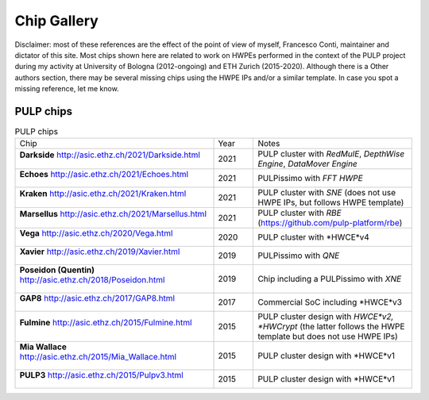 
************
Chip Gallery
************

Disclaimer: most of these references are the effect of the point of view of myself, Francesco Conti, maintainer and dictator of this site.
Most chips shown here are related to work on HWPEs performed in the context of the PULP project during my activity at University of Bologna (2012-ongoing)
and ETH Zurich (2015-2020).
Although there is a Other authors section, there may be several missing chips using the HWPE IPs and/or a 
similar template. In case you spot a missing reference, let me know.

PULP chips
==========

.. list-table:: PULP chips
  :widths: 50 10 40

  * - Chip
    - Year
    - Notes
  * - **Darkside** http://asic.ethz.ch/2021/Darkside.html    

      .. figure:: http://asic.ethz.ch/2021/darkside_dark.JPG
        :figwidth: 100%                                     
        :width: 40%                                         
        :align: center                                      
    - 2021
    - PULP cluster with *RedMulE*, *DepthWise Engine*, *DataMover Engine* 
  * - **Echoes** http://asic.ethz.ch/2021/Echoes.html

      .. figure:: http://asic.ethz.ch/2021/Echoes_www.png 
        :figwidth: 100%                                   
        :width: 40%                                       
        :align: center                                    
    - 2021
    - PULPissimo with *FFT HWPE*
  * - **Kraken** http://asic.ethz.ch/2021/Kraken.html

      .. figure:: http://asic.ethz.ch/2021/Kraken_www.png  
        :figwidth: 100%                                    
        :width: 40%                                        
        :align: center                                     
    - 2021
    - PULP cluster with *SNE* (does not use HWPE IPs, but follows HWPE template)
  * - **Marsellus** http://asic.ethz.ch/2021/Marsellus.html  
                                                                
      .. figure:: http://asic.ethz.ch/2021/Marsellus_die.jpg    
        :figwidth: 100%                                         
        :width: 40%                                             
        :align: center                                          
    - 2021
    - PULP cluster with *RBE* (https://github.com/pulp-platform/rbe)
  * - **Vega** http://asic.ethz.ch/2020/Vega.html
                                                          
      .. figure:: http://asic.ethz.ch/2020/Vega_www.png   
        :figwidth: 100%                                   
        :width: 40%                                       
        :align: center                                    
    - 2020
    - PULP cluster with *HWCE*v4
  * - **Xavier** http://asic.ethz.ch/2019/Xavier.html
                                                          
      .. figure:: http://asic.ethz.ch/2019/Xavier_www.png
        :figwidth: 100%                                  
        :width: 40%                                      
        :align: center                                   
    - 2019
    - PULPissimo with *QNE*
  * - **Poseidon (Quentin)** http://asic.ethz.ch/2018/Poseidon.html
                                                          
      .. figure:: http://asic.ethz.ch/2018/poseidon_package.JPG
        :figwidth: 100%                                  
        :width: 40%                                      
        :align: center                                   
    - 2019
    - Chip including a PULPissimo with *XNE*
  * - **GAP8** http://asic.ethz.ch/2017/GAP8.html
                                                         
      .. figure:: http://asic.ethz.ch/2017/GAP8_www.png  
        :figwidth: 100%                                  
        :width: 40%                                      
        :align: center                                   
    - 2017
    - Commercial SoC including *HWCE*v3
  * - **Fulmine** http://asic.ethz.ch/2015/Fulmine.html
                                                         
      .. figure:: http://asic.ethz.ch/2015/Fulmine_www.png
        :figwidth: 100%                                   
        :width: 40%                                       
        :align: center                                    
    - 2015
    - PULP cluster design with *HWCE*v2, *HWCrypt* (the latter follows the HWPE template but does not use HWPE IPs)
  * - **Mia Wallace** http://asic.ethz.ch/2015/Mia_Wallace.html
                                                         
      .. figure:: http://asic.ethz.ch/2015/Mia_Wallace_www.png
        :figwidth: 100%                                   
        :width: 40%                                       
        :align: center                                    
    - 2015
    - PULP cluster design with *HWCE*v1
  * - **PULP3** http://asic.ethz.ch/2015/Pulpv3.html
                                                         
      .. figure:: http://asic.ethz.ch/2015/Pulpv3_www.png
        :figwidth: 100%                                   
        :width: 40%                                       
        :align: center                                    
    - 2015
    - PULP cluster design with *HWCE*v1
    
